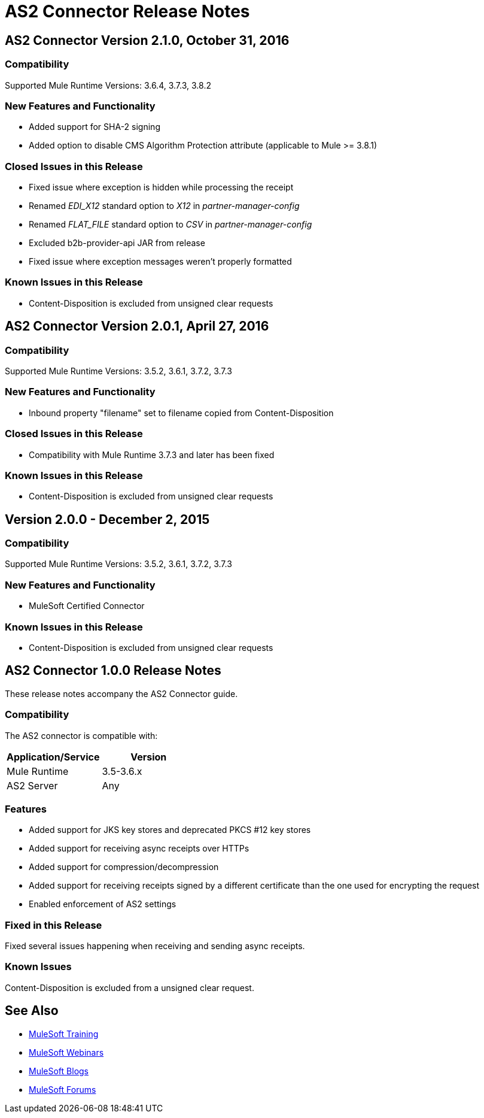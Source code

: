 = AS2 Connector Release Notes
:keywords: as2, connector, b2b, release notes

== AS2 Connector Version 2.1.0, October 31, 2016

=== Compatibility

Supported Mule Runtime Versions: 3.6.4, 3.7.3, 3.8.2

=== New Features and Functionality

* Added support for SHA-2 signing
* Added option to disable CMS Algorithm Protection attribute (applicable to Mule >= 3.8.1)

=== Closed Issues in this Release

* Fixed issue where exception is hidden while processing the receipt
* Renamed _EDI_X12_ standard option to _X12_ in _partner-manager-config_
* Renamed _FLAT_FILE_ standard option to _CSV_ in _partner-manager-config_
* Excluded b2b-provider-api JAR from release
* Fixed issue where exception messages weren't properly formatted

=== Known Issues in this Release

* Content-Disposition is excluded from unsigned clear requests

== AS2 Connector Version 2.0.1, April 27, 2016

=== Compatibility

Supported Mule Runtime Versions: 3.5.2, 3.6.1, 3.7.2, 3.7.3

=== New Features and Functionality

* Inbound property "filename" set to filename copied from Content-Disposition

=== Closed Issues in this Release

* Compatibility with Mule Runtime 3.7.3 and later has been fixed

=== Known Issues in this Release

* Content-Disposition is excluded from unsigned clear requests

== Version 2.0.0 - December 2, 2015

=== Compatibility

Supported Mule Runtime Versions: 3.5.2, 3.6.1, 3.7.2, 3.7.3

=== New Features and Functionality

* MuleSoft Certified Connector

=== Known Issues in this Release

* Content-Disposition is excluded from unsigned clear requests

== AS2 Connector 1.0.0 Release Notes

These release notes accompany the AS2 Connector guide.

=== Compatibility

The AS2 connector is compatible with:

[%header,cols="2*a"]
|===
|Application/Service|Version
|Mule Runtime|3.5-3.6.x
|AS2 Server|Any
|===

=== Features

* Added support for JKS key stores and deprecated PKCS #12 key stores
* Added support for receiving async receipts over HTTPs
* Added support for compression/decompression
* Added support for receiving receipts signed by a different certificate than the one used for encrypting the request
* Enabled enforcement of AS2 settings

=== Fixed in this Release

Fixed several issues happening when receiving and sending async receipts.

=== Known Issues

Content-Disposition is excluded from a unsigned clear request.

== See Also

* link:http://training.mulesoft.com[MuleSoft Training]
* link:https://www.mulesoft.com/webinars[MuleSoft Webinars]
* link:http://blogs.mulesoft.com[MuleSoft Blogs]
* link:http://forums.mulesoft.com[MuleSoft Forums]
